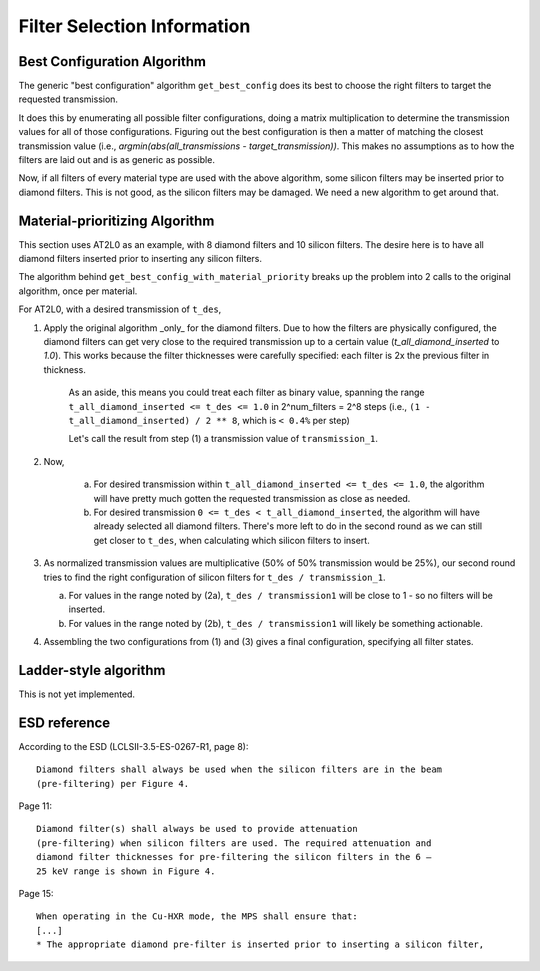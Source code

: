 Filter Selection Information
----------------------------

Best Configuration Algorithm
============================

The generic "best configuration" algorithm ``get_best_config`` does its best to
choose the right filters to target the requested transmission.

It does this by enumerating all possible filter configurations, doing a matrix
multiplication to determine the transmission values for all of those
configurations. Figuring out the best configuration is then a matter of
matching the closest transmission value (i.e., `argmin(abs(all_transmissions -
target_transmission))`.  This makes no assumptions as to how the filters are
laid out and is as generic as possible.

Now, if all filters of every material type are used with the above algorithm,
some silicon filters may be inserted prior to diamond filters. This is not
good, as the silicon filters may be damaged. We need a new algorithm to get
around that.

Material-prioritizing Algorithm
===============================

This section uses AT2L0 as an example, with 8 diamond filters and 10 silicon
filters.  The desire here is to have all diamond filters inserted prior to
inserting any silicon filters.

The algorithm behind ``get_best_config_with_material_priority`` breaks up
the problem into 2 calls to the original algorithm, once per material.

For AT2L0, with a desired transmission of ``t_des``,

1. Apply the original algorithm _only_ for the diamond filters. Due to how the
   filters are physically configured, the diamond filters can get very close to
   the required transmission up to a certain value (`t_all_diamond_inserted` to
   `1.0`). This works because the filter thicknesses were carefully specified:
   each filter is 2x the previous filter in thickness.

    As an aside, this means you could treat each filter as binary value,
    spanning the range  ``t_all_diamond_inserted <= t_des <= 1.0`` in
    2^num_filters = 2^8 steps (i.e., ``(1 - t_all_diamond_inserted) / 2 ** 8``,
    which is ``< 0.4%`` per step)

    Let's call the result from step (1) a transmission value of ``transmission_1``.

2. Now,

    a. For desired transmission within
       ``t_all_diamond_inserted <= t_des <= 1.0``, the algorithm will have
       pretty much gotten the requested transmission as close as needed.
    b. For desired transmission ``0 <= t_des < t_all_diamond_inserted``, the
       algorithm will have already selected all diamond filters. There's more
       left to do in the second round as we can still get closer to ``t_des``,
       when calculating which silicon filters to insert.

3. As normalized transmission values are multiplicative (50% of 50%
   transmission would be 25%), our second round tries to find the right
   configuration of silicon filters for ``t_des / transmission_1``.

   a. For values in the range noted by (2a), ``t_des / transmission1`` will be
      close to 1 - so no filters will be inserted.
   b. For values in the range noted by (2b), ``t_des / transmission1`` will
      likely be something actionable.

4. Assembling the two configurations from (1) and (3) gives a final configuration, specifying all filter states.


Ladder-style algorithm
======================

This is not yet implemented.

ESD reference
=============

According to the ESD (LCLSII-3.5-ES-0267-R1, page 8)::

    Diamond filters shall always be used when the silicon filters are in the beam
    (pre-filtering) per Figure 4.

Page 11::

    Diamond filter(s) shall always be used to provide attenuation
    (pre-filtering) when silicon filters are used. The required attenuation and
    diamond filter thicknesses for pre-filtering the silicon filters in the 6 –
    25 keV range is shown in Figure 4.

Page 15::

    When operating in the Cu-HXR mode, the MPS shall ensure that:
    [...]
    * The appropriate diamond pre-filter is inserted prior to inserting a silicon filter,
